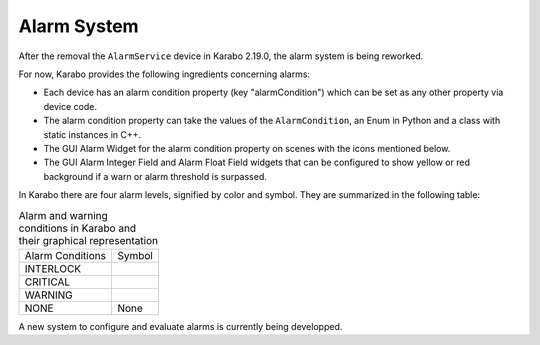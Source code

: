 ..
  Copyright (C) European XFEL GmbH Schenefeld. All rights reserved.

.. _alarm_system:

************
Alarm System
************

After the removal the ``AlarmService`` device in Karabo 2.19.0,
the alarm system is being reworked.

For now, Karabo provides the following ingredients concerning alarms:

* Each device has an alarm condition property (key "alarmCondition")
  which can be set as any other property via device code.
* The alarm condition property can take the values of the ``AlarmCondition``,
  an Enum in Python and a class with static instances in C++.
* The GUI Alarm Widget for the alarm condition property on scenes with the
  icons mentioned below.
* The GUI Alarm Integer Field and Alarm Float Field widgets that can be
  configured to show yellow or red background if a warn or alarm threshold
  is surpassed.

In Karabo there are four alarm levels, signified by color and symbol.
They are summarized in the following table:

.. |alarm-interlock| image:: images/interlock_alarm.png

.. |alarm-critical| image:: images/critical_alarm.png

.. |alarm-warning| image:: images/warning.png


.. table:: Alarm and warning conditions in Karabo and their graphical
           representation

    ================ =================
    Alarm Conditions     Symbol
    ---------------- -----------------
    INTERLOCK        |alarm-interlock|
    CRITICAL         |alarm-critical|
    WARNING          |alarm-warning|
    NONE             None
    ================ =================

A new system to configure and evaluate alarms is currently being developped.
